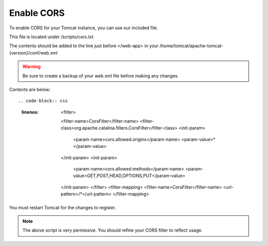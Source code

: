 **********************
Enable CORS
**********************

To enable CORS for your Tomcat instance, you can use our included file.

This file is located under /scripts/cors.txt

The contents should be added to the line just before </web-app> in your /home/tomcat/apache-tomcat-{version}/conf/web.xml

.. warning::
      Be sure to create a backup of your web.xml file before making any changes.
      

Contents are below::

.. code-block:: css
   :linenos:
   
   	      <filter>
            <filter-name>CorsFilter</filter-name>
            <filter-class>org.apache.catalina.filters.CorsFilter</filter-class>
            <init-param>
                  <param-name>cors.allowed.origins</param-name>
                  <param-value>*</param-value>
            </init-param>
            <init-param>
                  <param-name>cors.allowed.methods</param-name>
                  <param-value>GET,POST,HEAD,OPTIONS,PUT</param-value>
            </init-param>  
            </filter>
            <filter-mapping>
            <filter-name>CorsFilter</filter-name>
            <url-pattern>/*</url-pattern>
            </filter-mapping>
      
You must restart Tomcat for the changes to register.
 
.. note:: The above script is very permissive.  You should refine your CORS filter to reflect usage.
